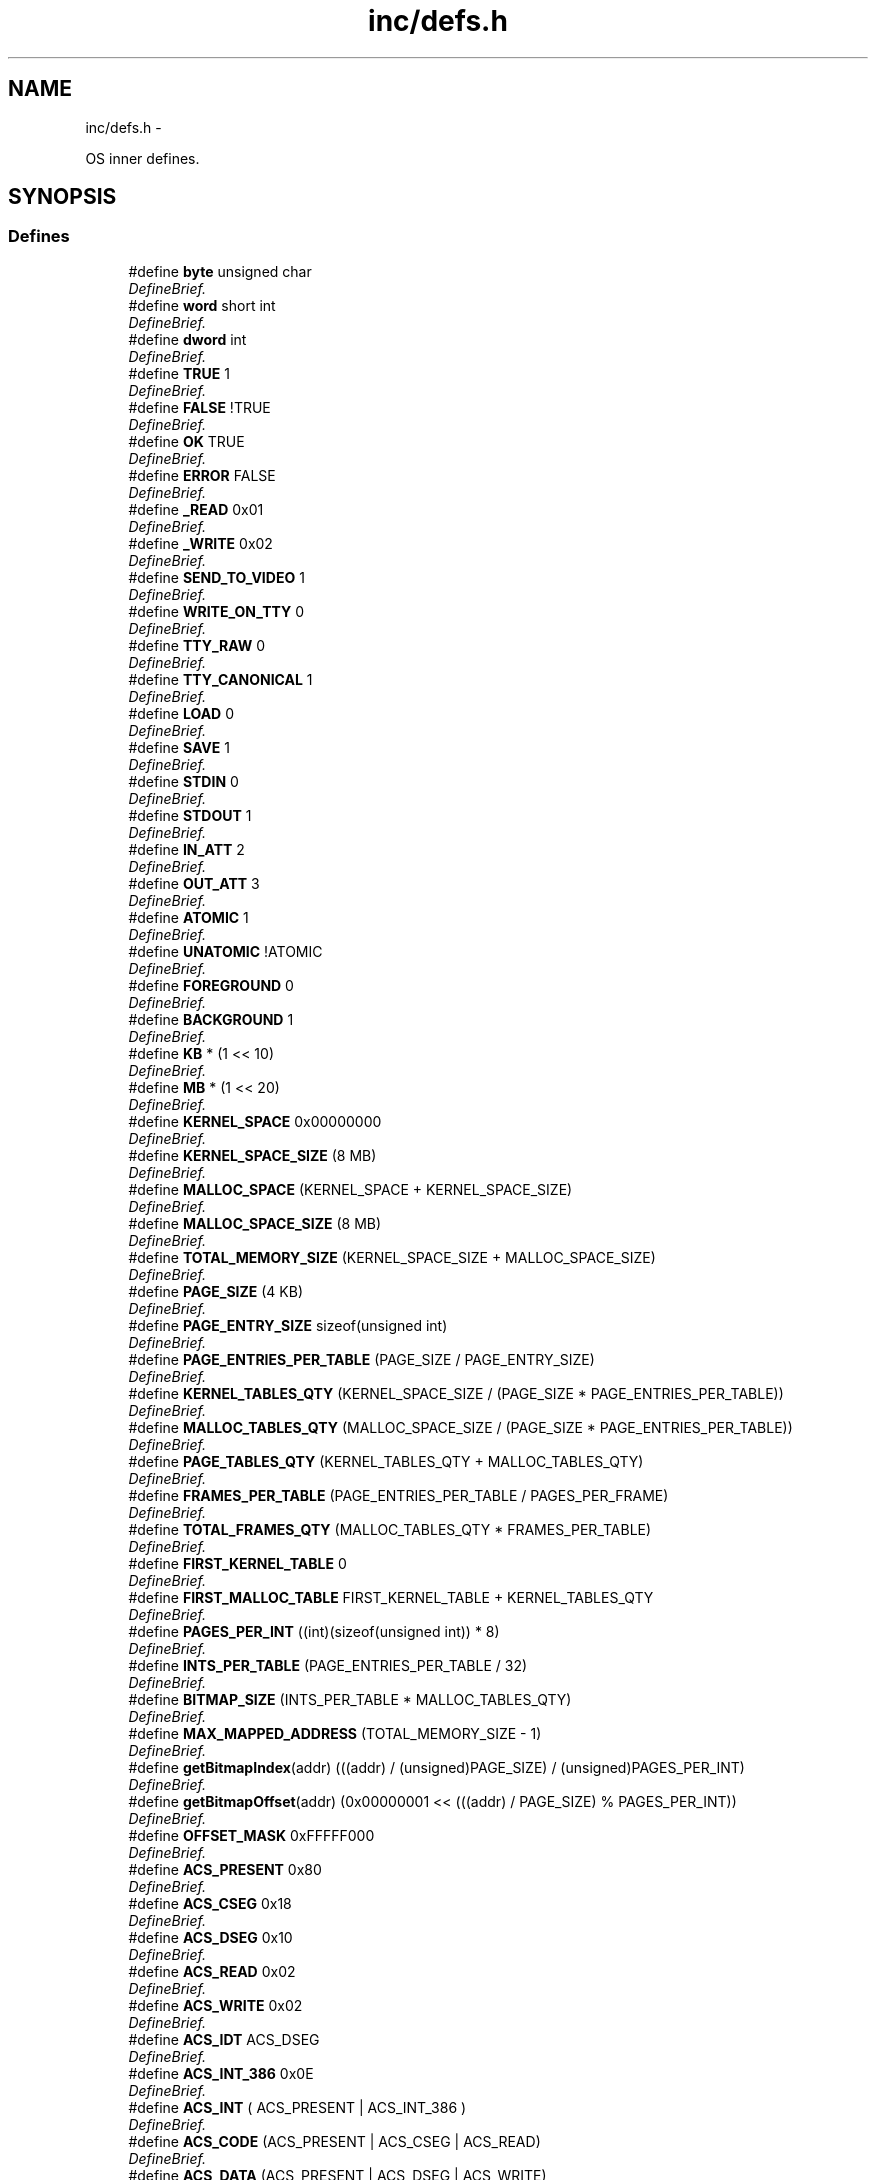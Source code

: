 .TH "inc/defs.h" 3 "18 May 2010" "Version 1.0" "flying-high" \" -*- nroff -*-
.ad l
.nh
.SH NAME
inc/defs.h \- 
.PP
OS inner defines.  

.SH SYNOPSIS
.br
.PP
.SS "Defines"

.in +1c
.ti -1c
.RI "#define \fBbyte\fP   unsigned char"
.br
.RI "\fIDefineBrief. \fP"
.ti -1c
.RI "#define \fBword\fP   short int"
.br
.RI "\fIDefineBrief. \fP"
.ti -1c
.RI "#define \fBdword\fP   int"
.br
.RI "\fIDefineBrief. \fP"
.ti -1c
.RI "#define \fBTRUE\fP   1"
.br
.RI "\fIDefineBrief. \fP"
.ti -1c
.RI "#define \fBFALSE\fP   !TRUE"
.br
.RI "\fIDefineBrief. \fP"
.ti -1c
.RI "#define \fBOK\fP   TRUE"
.br
.RI "\fIDefineBrief. \fP"
.ti -1c
.RI "#define \fBERROR\fP   FALSE"
.br
.RI "\fIDefineBrief. \fP"
.ti -1c
.RI "#define \fB_READ\fP   0x01"
.br
.RI "\fIDefineBrief. \fP"
.ti -1c
.RI "#define \fB_WRITE\fP   0x02"
.br
.RI "\fIDefineBrief. \fP"
.ti -1c
.RI "#define \fBSEND_TO_VIDEO\fP   1"
.br
.RI "\fIDefineBrief. \fP"
.ti -1c
.RI "#define \fBWRITE_ON_TTY\fP   0"
.br
.RI "\fIDefineBrief. \fP"
.ti -1c
.RI "#define \fBTTY_RAW\fP   0"
.br
.RI "\fIDefineBrief. \fP"
.ti -1c
.RI "#define \fBTTY_CANONICAL\fP   1"
.br
.RI "\fIDefineBrief. \fP"
.ti -1c
.RI "#define \fBLOAD\fP   0"
.br
.RI "\fIDefineBrief. \fP"
.ti -1c
.RI "#define \fBSAVE\fP   1"
.br
.RI "\fIDefineBrief. \fP"
.ti -1c
.RI "#define \fBSTDIN\fP   0"
.br
.RI "\fIDefineBrief. \fP"
.ti -1c
.RI "#define \fBSTDOUT\fP   1"
.br
.RI "\fIDefineBrief. \fP"
.ti -1c
.RI "#define \fBIN_ATT\fP   2"
.br
.RI "\fIDefineBrief. \fP"
.ti -1c
.RI "#define \fBOUT_ATT\fP   3"
.br
.RI "\fIDefineBrief. \fP"
.ti -1c
.RI "#define \fBATOMIC\fP   1"
.br
.RI "\fIDefineBrief. \fP"
.ti -1c
.RI "#define \fBUNATOMIC\fP   !ATOMIC"
.br
.RI "\fIDefineBrief. \fP"
.ti -1c
.RI "#define \fBFOREGROUND\fP   0"
.br
.RI "\fIDefineBrief. \fP"
.ti -1c
.RI "#define \fBBACKGROUND\fP   1"
.br
.RI "\fIDefineBrief. \fP"
.ti -1c
.RI "#define \fBKB\fP   * (1 << 10)"
.br
.RI "\fIDefineBrief. \fP"
.ti -1c
.RI "#define \fBMB\fP   * (1 << 20)"
.br
.RI "\fIDefineBrief. \fP"
.ti -1c
.RI "#define \fBKERNEL_SPACE\fP   0x00000000"
.br
.RI "\fIDefineBrief. \fP"
.ti -1c
.RI "#define \fBKERNEL_SPACE_SIZE\fP   (8 MB)"
.br
.RI "\fIDefineBrief. \fP"
.ti -1c
.RI "#define \fBMALLOC_SPACE\fP   (KERNEL_SPACE + KERNEL_SPACE_SIZE)"
.br
.RI "\fIDefineBrief. \fP"
.ti -1c
.RI "#define \fBMALLOC_SPACE_SIZE\fP   (8 MB)"
.br
.RI "\fIDefineBrief. \fP"
.ti -1c
.RI "#define \fBTOTAL_MEMORY_SIZE\fP   (KERNEL_SPACE_SIZE + MALLOC_SPACE_SIZE)"
.br
.RI "\fIDefineBrief. \fP"
.ti -1c
.RI "#define \fBPAGE_SIZE\fP   (4 KB)"
.br
.RI "\fIDefineBrief. \fP"
.ti -1c
.RI "#define \fBPAGE_ENTRY_SIZE\fP   sizeof(unsigned int)"
.br
.RI "\fIDefineBrief. \fP"
.ti -1c
.RI "#define \fBPAGE_ENTRIES_PER_TABLE\fP   (PAGE_SIZE / PAGE_ENTRY_SIZE)"
.br
.RI "\fIDefineBrief. \fP"
.ti -1c
.RI "#define \fBKERNEL_TABLES_QTY\fP   (KERNEL_SPACE_SIZE / (PAGE_SIZE * PAGE_ENTRIES_PER_TABLE))"
.br
.RI "\fIDefineBrief. \fP"
.ti -1c
.RI "#define \fBMALLOC_TABLES_QTY\fP   (MALLOC_SPACE_SIZE / (PAGE_SIZE * PAGE_ENTRIES_PER_TABLE))"
.br
.RI "\fIDefineBrief. \fP"
.ti -1c
.RI "#define \fBPAGE_TABLES_QTY\fP   (KERNEL_TABLES_QTY + MALLOC_TABLES_QTY)"
.br
.RI "\fIDefineBrief. \fP"
.ti -1c
.RI "#define \fBFRAMES_PER_TABLE\fP   (PAGE_ENTRIES_PER_TABLE / PAGES_PER_FRAME)"
.br
.RI "\fIDefineBrief. \fP"
.ti -1c
.RI "#define \fBTOTAL_FRAMES_QTY\fP   (MALLOC_TABLES_QTY * FRAMES_PER_TABLE)"
.br
.RI "\fIDefineBrief. \fP"
.ti -1c
.RI "#define \fBFIRST_KERNEL_TABLE\fP   0"
.br
.RI "\fIDefineBrief. \fP"
.ti -1c
.RI "#define \fBFIRST_MALLOC_TABLE\fP   FIRST_KERNEL_TABLE + KERNEL_TABLES_QTY"
.br
.RI "\fIDefineBrief. \fP"
.ti -1c
.RI "#define \fBPAGES_PER_INT\fP   ((int)(sizeof(unsigned int)) * 8)"
.br
.RI "\fIDefineBrief. \fP"
.ti -1c
.RI "#define \fBINTS_PER_TABLE\fP   (PAGE_ENTRIES_PER_TABLE / 32)"
.br
.RI "\fIDefineBrief. \fP"
.ti -1c
.RI "#define \fBBITMAP_SIZE\fP   (INTS_PER_TABLE * MALLOC_TABLES_QTY)"
.br
.RI "\fIDefineBrief. \fP"
.ti -1c
.RI "#define \fBMAX_MAPPED_ADDRESS\fP   (TOTAL_MEMORY_SIZE - 1)"
.br
.RI "\fIDefineBrief. \fP"
.ti -1c
.RI "#define \fBgetBitmapIndex\fP(addr)   (((addr) / (unsigned)PAGE_SIZE) / (unsigned)PAGES_PER_INT)"
.br
.RI "\fIDefineBrief. \fP"
.ti -1c
.RI "#define \fBgetBitmapOffset\fP(addr)   (0x00000001 << (((addr) / PAGE_SIZE) % PAGES_PER_INT))"
.br
.RI "\fIDefineBrief. \fP"
.ti -1c
.RI "#define \fBOFFSET_MASK\fP   0xFFFFF000"
.br
.RI "\fIDefineBrief. \fP"
.ti -1c
.RI "#define \fBACS_PRESENT\fP   0x80"
.br
.RI "\fIDefineBrief. \fP"
.ti -1c
.RI "#define \fBACS_CSEG\fP   0x18"
.br
.RI "\fIDefineBrief. \fP"
.ti -1c
.RI "#define \fBACS_DSEG\fP   0x10"
.br
.RI "\fIDefineBrief. \fP"
.ti -1c
.RI "#define \fBACS_READ\fP   0x02"
.br
.RI "\fIDefineBrief. \fP"
.ti -1c
.RI "#define \fBACS_WRITE\fP   0x02"
.br
.RI "\fIDefineBrief. \fP"
.ti -1c
.RI "#define \fBACS_IDT\fP   ACS_DSEG"
.br
.RI "\fIDefineBrief. \fP"
.ti -1c
.RI "#define \fBACS_INT_386\fP   0x0E"
.br
.RI "\fIDefineBrief. \fP"
.ti -1c
.RI "#define \fBACS_INT\fP   ( ACS_PRESENT | ACS_INT_386 )"
.br
.RI "\fIDefineBrief. \fP"
.ti -1c
.RI "#define \fBACS_CODE\fP   (ACS_PRESENT | ACS_CSEG | ACS_READ)"
.br
.RI "\fIDefineBrief. \fP"
.ti -1c
.RI "#define \fBACS_DATA\fP   (ACS_PRESENT | ACS_DSEG | ACS_WRITE)"
.br
.RI "\fIDefineBrief. \fP"
.ti -1c
.RI "#define \fBACS_STACK\fP   (ACS_PRESENT | ACS_DSEG | ACS_WRITE)"
.br
.RI "\fIDefineBrief. \fP"
.ti -1c
.RI "#define \fBNULL\fP   (void *)0x0"
.br
.RI "\fINULL pointer definition. \fP"
.in -1c
.SH "Detailed Description"
.PP 
OS inner defines. 

\fBAuthor:\fP
.RS 4
Luciano Zemin, Nicolás Magni, Nicolás Purita 
.RE
.PP

.PP
Definition in file \fBdefs.h\fP.
.SH "Define Documentation"
.PP 
.SS "#define _READ   0x01"
.PP
DefineBrief. 
.PP
Definition at line 53 of file defs.h.
.SS "#define _WRITE   0x02"
.PP
DefineBrief. 
.PP
Definition at line 58 of file defs.h.
.SS "#define ACS_CODE   (ACS_PRESENT | ACS_CSEG | ACS_READ)"
.PP
DefineBrief. 
.PP
Definition at line 313 of file defs.h.
.SS "#define ACS_CSEG   0x18"
.PP
DefineBrief. 
.PP
Definition at line 277 of file defs.h.
.SS "#define ACS_DATA   (ACS_PRESENT | ACS_DSEG | ACS_WRITE)"
.PP
DefineBrief. 
.PP
Definition at line 318 of file defs.h.
.SS "#define ACS_DSEG   0x10"
.PP
DefineBrief. 
.PP
Definition at line 282 of file defs.h.
.SS "#define ACS_IDT   ACS_DSEG"
.PP
DefineBrief. 
.PP
Definition at line 297 of file defs.h.
.SS "#define ACS_INT   ( ACS_PRESENT | ACS_INT_386 )"
.PP
DefineBrief. 
.PP
Definition at line 307 of file defs.h.
.SS "#define ACS_INT_386   0x0E"
.PP
DefineBrief. 
.PP
Definition at line 302 of file defs.h.
.SS "#define ACS_PRESENT   0x80"
.PP
DefineBrief. 
.PP
Definition at line 272 of file defs.h.
.SS "#define ACS_READ   0x02"
.PP
DefineBrief. 
.PP
Definition at line 287 of file defs.h.
.SS "#define ACS_STACK   (ACS_PRESENT | ACS_DSEG | ACS_WRITE)"
.PP
DefineBrief. 
.PP
Definition at line 323 of file defs.h.
.SS "#define ACS_WRITE   0x02"
.PP
DefineBrief. 
.PP
Definition at line 292 of file defs.h.
.SS "#define ATOMIC   1"
.PP
DefineBrief. 
.PP
Definition at line 118 of file defs.h.
.SS "#define BACKGROUND   1"
.PP
DefineBrief. 
.PP
Definition at line 133 of file defs.h.
.SS "#define BITMAP_SIZE   (INTS_PER_TABLE * MALLOC_TABLES_QTY)"
.PP
DefineBrief. 
.PP
Definition at line 245 of file defs.h.
.SS "#define byte   unsigned char"
.PP
DefineBrief. 
.PP
Definition at line 17 of file defs.h.
.SS "#define dword   int"
.PP
DefineBrief. 
.PP
Definition at line 27 of file defs.h.
.SS "#define ERROR   FALSE"
.PP
DefineBrief. 
.PP
Definition at line 47 of file defs.h.
.SS "#define FALSE   !TRUE"
.PP
DefineBrief. 
.PP
Definition at line 37 of file defs.h.
.SS "#define FIRST_KERNEL_TABLE   0"
.PP
DefineBrief. 
.PP
Definition at line 223 of file defs.h.
.SS "#define FIRST_MALLOC_TABLE   FIRST_KERNEL_TABLE + KERNEL_TABLES_QTY"
.PP
DefineBrief. 
.PP
Definition at line 228 of file defs.h.
.SS "#define FOREGROUND   0"
.PP
DefineBrief. 
.PP
Definition at line 128 of file defs.h.
.SS "#define FRAMES_PER_TABLE   (PAGE_ENTRIES_PER_TABLE / PAGES_PER_FRAME)"
.PP
DefineBrief. 
.PP
Definition at line 211 of file defs.h.
.SS "#define getBitmapIndex(addr)   (((addr) / (unsigned)PAGE_SIZE) / (unsigned)PAGES_PER_INT)"
.PP
DefineBrief. 
.PP
Definition at line 255 of file defs.h.
.SS "#define getBitmapOffset(addr)   (0x00000001 << (((addr) / PAGE_SIZE) % PAGES_PER_INT))"
.PP
DefineBrief. 
.PP
Definition at line 260 of file defs.h.
.SS "#define IN_ATT   2"
.PP
DefineBrief. 
.PP
Definition at line 107 of file defs.h.
.SS "#define INTS_PER_TABLE   (PAGE_ENTRIES_PER_TABLE / 32)"
.PP
DefineBrief. 
.PP
Definition at line 240 of file defs.h.
.SS "#define KB   * (1 << 10)"
.PP
DefineBrief. 
.PP
Definition at line 140 of file defs.h.
.SS "#define KERNEL_SPACE   0x00000000"
.PP
DefineBrief. 
.PP
Definition at line 152 of file defs.h.
.SS "#define KERNEL_SPACE_SIZE   (8 MB)"
.PP
DefineBrief. 
.PP
Definition at line 157 of file defs.h.
.SS "#define KERNEL_TABLES_QTY   (KERNEL_SPACE_SIZE / (PAGE_SIZE * PAGE_ENTRIES_PER_TABLE))"
.PP
DefineBrief. 
.PP
Definition at line 194 of file defs.h.
.SS "#define LOAD   0"
.PP
DefineBrief. 
.PP
Definition at line 86 of file defs.h.
.SS "#define MALLOC_SPACE   (KERNEL_SPACE + KERNEL_SPACE_SIZE)"
.PP
DefineBrief. 
.PP
Definition at line 162 of file defs.h.
.SS "#define MALLOC_SPACE_SIZE   (8 MB)"
.PP
DefineBrief. 
.PP
Definition at line 167 of file defs.h.
.SS "#define MALLOC_TABLES_QTY   (MALLOC_SPACE_SIZE / (PAGE_SIZE * PAGE_ENTRIES_PER_TABLE))"
.PP
DefineBrief. 
.PP
Definition at line 199 of file defs.h.
.SS "#define MAX_MAPPED_ADDRESS   (TOTAL_MEMORY_SIZE - 1)"
.PP
DefineBrief. 
.PP
Definition at line 250 of file defs.h.
.SS "#define MB   * (1 << 20)"
.PP
DefineBrief. 
.PP
Definition at line 145 of file defs.h.
.SS "#define NULL   (void *)0x0"
.PP
NULL pointer definition. 
.PP
Definition at line 328 of file defs.h.
.SS "#define OFFSET_MASK   0xFFFFF000"
.PP
DefineBrief. 
.PP
Definition at line 265 of file defs.h.
.SS "#define OK   TRUE"
.PP
DefineBrief. 
.PP
Definition at line 42 of file defs.h.
.SS "#define OUT_ATT   3"
.PP
DefineBrief. 
.PP
Definition at line 112 of file defs.h.
.SS "#define PAGE_ENTRIES_PER_TABLE   (PAGE_SIZE / PAGE_ENTRY_SIZE)"
.PP
DefineBrief. 
.PP
Definition at line 189 of file defs.h.
.SS "#define PAGE_ENTRY_SIZE   sizeof(unsigned int)"
.PP
DefineBrief. 
.PP
Definition at line 184 of file defs.h.
.SS "#define PAGE_SIZE   (4 KB)"
.PP
DefineBrief. 
.PP
Definition at line 179 of file defs.h.
.SS "#define PAGE_TABLES_QTY   (KERNEL_TABLES_QTY + MALLOC_TABLES_QTY)"
.PP
DefineBrief. 
.PP
Definition at line 204 of file defs.h.
.SS "#define PAGES_PER_INT   ((int)(sizeof(unsigned int)) * 8)"
.PP
DefineBrief. 
.PP
Definition at line 235 of file defs.h.
.SS "#define SAVE   1"
.PP
DefineBrief. 
.PP
Definition at line 91 of file defs.h.
.SS "#define SEND_TO_VIDEO   1"
.PP
DefineBrief. 
.PP
Definition at line 64 of file defs.h.
.SS "#define STDIN   0"
.PP
DefineBrief. 
.PP
Definition at line 97 of file defs.h.
.SS "#define STDOUT   1"
.PP
DefineBrief. 
.PP
Definition at line 102 of file defs.h.
.SS "#define TOTAL_FRAMES_QTY   (MALLOC_TABLES_QTY * FRAMES_PER_TABLE)"
.PP
DefineBrief. 
.PP
Definition at line 216 of file defs.h.
.SS "#define TOTAL_MEMORY_SIZE   (KERNEL_SPACE_SIZE + MALLOC_SPACE_SIZE)"
.PP
DefineBrief. 
.PP
Definition at line 172 of file defs.h.
.SS "#define TRUE   1"
.PP
DefineBrief. 
.PP
Definition at line 32 of file defs.h.
.SS "#define TTY_CANONICAL   1"
.PP
DefineBrief. 
.PP
Definition at line 80 of file defs.h.
.SS "#define TTY_RAW   0"
.PP
DefineBrief. 
.PP
Definition at line 75 of file defs.h.
.SS "#define UNATOMIC   !ATOMIC"
.PP
DefineBrief. 
.PP
Definition at line 123 of file defs.h.
.SS "#define word   short int"
.PP
DefineBrief. 
.PP
Definition at line 22 of file defs.h.
.SS "#define WRITE_ON_TTY   0"
.PP
DefineBrief. 
.PP
Definition at line 69 of file defs.h.
.SH "Author"
.PP 
Generated automatically by Doxygen for flying-high from the source code.
